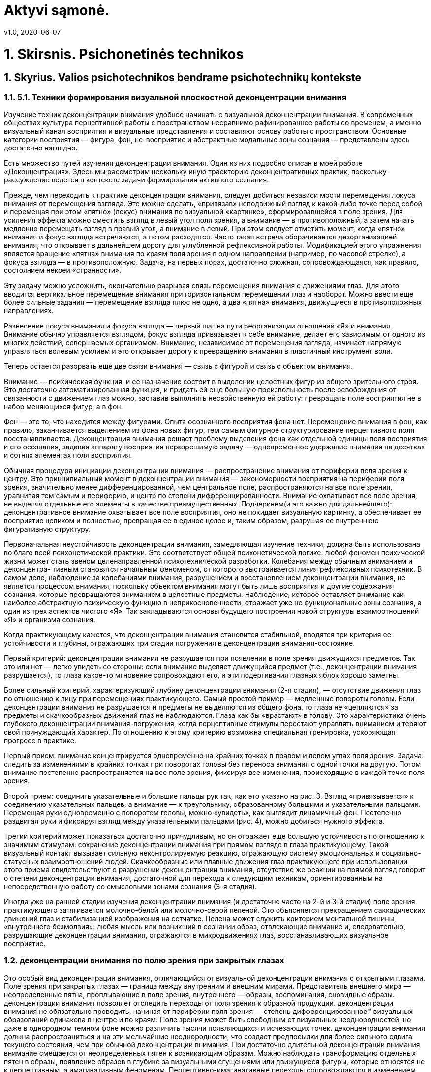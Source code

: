 = Aktyvi sąmonė.
v1.0, 2020-06-07
:example-caption!:
:sectnums:
:sectnumlevels: 3

= 1. Skirsnis. Psichonetinės technikos

== Skyrius. Valios psichotechnikos bendrame psichotechnikų kontekste

=== 5.1. Техники формирования визуальной плоскостной деконцентрации внимания

Изучение техник деконцентрации внимания удобнее начинать с визуальной деконцентрации внимания. В современных обществах культура перцептивной работы с пространством несравнимо рафинированнее работы со временем, а именно визуальный канал восприятия и визуальные представления и составляют основу работы с пространством. Основные категории восприятия — фигура, фон, не-восприятие и абстрактные модальные зоны сознания — представлены здесь достаточно наглядно.

Есть множество путей изучения деконцентрации внимания. Один из них подробно описан в моей работе «Деконцентрация». Здесь мы рассмотрим нескольку иную траекторию деконцентративных практик, поскольку рассуждение ведется в контексте задачи формирования активного сознания.

Прежде, чем переходить к практике деконцентрации внимания, следует добиться независи мости перемещения локуса внимания от перемещения взгляда. Это можно сделать, «привязав» неподвижный взгляд к какой-либо точке перед собой и перемещая при этом «пятно» (локус) внимания по визуальной «картинке», сформировавшейся в поле зрения. Для усиления эффекта можно сместить взгляд в левый угол поля зрения, а внимание — в противоположный, а затем начать медленно перемещать взгляд в правый угол, а внимание в левый. При этом следует отметить момент, когда «пятно» внимания и фокус взгляда встречаются, а потом расходятся. Часто такая встреча оборачивается дезорганизацией внимания, что открывает в дальнейшем дорогу для углубленной рефлексивной работы. Модификацией этого упражнения является вращение «пятна» внимания по краям поля зрения в одном направлении (например, по часовой стрелке), а фокуса взгляда — в противоположную. Задача, на первых порах, достаточно сложная, сопровождающаяся, как правило, состоянием некоей «странности».

Эту задачу можно усложнить, окончательно разрывая связь перемещения внимания с движениями глаз. Для этого вводится вертикальное перемещение внимания при горизонтальном перемещении глаз и наоборот. Можно ввести еще более сильные задания — перемещение взгляда плюс не одно, а два «пятна» внимания, движущиеся в противоположных направлениях.

Разнесение локуса внимания и фокуса взгляда — первый шаг на пути реорганизации отношений «Я» и внимания. Внимание обычно управляется взглядом, фокус взгляда привязывает к себе внимание, делает его зависимым от одного из многих действий, совершаемых организмом. Внимание, независимое от перемещения взгляда, начинает напрямую управляться волевым усилием и это открывает дорогу к превращению внимания в пластичный инструмент воли.

Теперь остается разорвать еще две связи внимания — связь с фигурой и связь с объектом внимания.

Внимание — психическая функция, и ее назначение состоит в выделении целостных фигур из общего зрительного строя. Это достаточно автоматизированная функция, и придать ей еще большую произвольность после освобождения от связанности с движением глаз можно, заставив выполнять несвойственную ей работу: превращать поле восприятия не в набор меняющихся фигур, а в фон.

Фон — это то, что находится между фигурами. Опыта осознанного восприятия фона нет. Перемещение внимания в фон, как правило, заканчивается выделением из фона новых фигур, тем самым фигурное структурирование перцептивного поля восстанавливается. Деконцентрация внимания решает проблему выделения фона как отдельной единицы поля восприятия и его осознания, задавая аппарату восприятия неразрешимую задачу — одновременное удержание внимания на десятках и сотнях элементах поля восприятия.

Обычная процедура инициации деконцентрации внимания — распространение внимания от периферии поля зрения к центру. Это принципиальный момент в деконцентрации внимания — закономерности восприятия на периферии поля зрения, значительно менее дифференцированной, чем центральное поле, распространяются на все поле зрения, уравнивая тем самым и периферию, и центр по степени дифференцированности. Внимание охватывает все поле зрения, не выделяя отдельные его элементы в качестве преимущественных. Подчеркнем(и это важно для дальнейшего): деконцентративное внимание охватывает
все поле восприятия, оно не покидает визуальную картинку, а обеспечивает ее восприятие целиком и полностью, превращая ее в единое целое и, таким образом, разрушая ее внутреннюю фигуративную структуру.

Первоначальная неустойчивость деконцентрации внимания, замедляющая изучение техники, должна быть использована во благо всей психонетической практики. Это соответствует общей психонетической логике: любой феномен психической жизни может стать звеном целенаправленной психотехнической разработки. Колебания между обычным вниманием и деконцентра-
тивным становятся начальным феноменом, от которого выстраивается линия рефлексивных психотехник. В самом деле, наблюдение за колебаниями внимания, разрушением и восстановлением деконцентрации внимания, не является процессом внимания, поскольку объектом внимания могут быть лишь восприятия и другие содержания сознания, которые превращаются вниманием в целостные предметы. Наблюдение, которое оставляет внимание как наиболее абстрактную психическую функцию в неприкосновенности, отражает уже не функциональные зоны сознания, а один из трех аспектов чистого «Я». Так закладываются основы будущего построения новой структуры взаимоотношений «Я» и организма сознания.

Когда практикующему кажется, что деконцентрации внимания становится стабильной, вводятся три критерия ее устойчивости и глубины, отражающих три стадии погружения в деконцентрации внимания-состояние.

Первый критерий: деконцентрации внимания не разрушается при появлении в поле зрения движущихся предметов. Так это или нет — легко увидеть со стороны: если внимание выделяет движущийся предмет (т.е., деконцентрации внимания разрушается), то глаза какое-то мгновение сопровождают его, и эти подергивания глазных яблок хорошо заметны.

Более сильный критерий, характеризующий глубину деконцентрации внимания (2-я стадия), — отсутствие движения глаз по отношению к лицу при перемещениях практикующего. Самый простой пример — медленные повороты головы. Если деконцентрации внимания не разрушается и предметы не выделяются из общего фона, то глаза не «цепляются» за предметы и скачкообразных движений
глаз не наблюдаются. Глаза как бы «врастают» в голову. Это характеристика очень глубокого деконцентрации внимания-погружения, когда перцептивные стимулы перестают управлять вниманием и теряют свой принуждающий характер. По отношению к этому критерию возможна специальная тренировка, ускоряющая прогресс в практике.

Первый прием: внимание концентрируется одновременно на крайних точках в правом и левом углах поля зрения. Задача: следить за изменениями в крайних точках при поворотах головы без переноса внимания с одной точки на другую. Потом внимание постепенно распространяется на все поле зрения, фиксируя все изменения, происходящие в каждой точке поля зрения.

Второй прием: соединить указательные и большие пальцы рук так, как это указано на рис. 3. Взгляд «привязывается» к соединению указательных пальцев, а внимание — к треугольнику, образованному большими и указательными пальцами. Перемещая руки одновременно с поворотом головы, можно «увидеть», как выглядит динамичный фон. Постепенно раздвигая руки и фиксируя взгляд между указательными пальцами (рис. 4), можно добиться нужного эффекта.

Третий критерий может показаться достаточно причудливым, но он отражает еще большую устойчивость по отношению к значимым стимулам: сохранение деконцентрации внимания при прямом взгляде в глаза практикующему. Такой визуальный контакт вызывает сильную неконтролируемую реакцию, отражающую систему эмоциональных и социально-статусных взаимоотношений людей. Скачкообразные или плавные движения глаз практикующего при использовании этого приема свидетельствуют о разрушении деконцентрации внимания, отсутствие же реакции на прямой взгляд говорит о степени деконцентрации внимания, достаточной для перехода к следующим техникам, ориентированным на непосредственную работу со смысловыми зонами сознания (3-я стадия).

Иногда уже на ранней стадии изучения деконцентрации внимания (и достаточно часто на 2-й и 3-й стадии) поле зрения практикующего затягивается молочно-белой или молочно-серой пеленой. Это объясняется прекращением саккадических движений глаз и стабилизацией изображения на сетчатке. Пелена может служить критерием ментальной тишины, «внутреннего безмолвия»: любая мысль или возникший в сознании образ, отвлекающие внимание и, следовательно, разрушающие деконцентрации внимания, отражаются в микродвижениях глаз, восстанавливающих визуальное восприятие.

=== деконцентрации внимания по полю зрения при закрытых глазах

Это особый вид деконцентрации внимания, отличающийся от визуальной деконцентрации внимания с открытыми глазами. Поле зрения при закрытых глазах — граница между внутренним и внешним мирами. Представитель внешнего мира — неопределенные
пятна, проплывающие в поле зрения, внутреннего — образы, воспоминания, сновидные образы. деконцентрации внимания позволяет отследить переходы от поля
зрения к образной продукции.
деконцентрации внимания не обязательно проводить, начиная от периферии поля зрения —
степень дифференцированное™ визуальных образований одинакова
в центре и по краям. Поле зрения может быть свободным от визуальных
неоднородностей, но даже в однородном темном фоне можно различить
тысячи появляющихся и исчезающих точек. деконцентрации внимания должна распространиться и на эти мельчайшие неоднородности, что создает предпосылки
для более сильного сдвига текущего состояния, чем при обычной деконцентрации внимания.
При достаточно длительной деконцентрации внимания внимание смещается от неопределенных пятен к возникающим образам. Можно наблюдать трансформацию
отдельных пятен в образы, появление образов в глубине за визуальными
сгущениями или движущиеся фигуры, которые относятся не к перцептивным, а имагинативным феноменам.
Перцептивно-имагинативные переходы сопровождаются и изменением субъективной локализации — от пребывания в реальности бодрствования можно перейти в реальности просоночного или сновидного миров.
Именно эти переходы придают особую специфику визуальной деконцентрации внимания при
закрытых глазах, в отличие от деконцентрации внимания при открытых глазах, которая балансирует на грани восприятия однородного визуального фона и выделения
из него отдельных фигур. Наблюдения перцептивно-имагинативных переходов требует такой разотождествленности «Я» с содержаниями сознания,
которое позволяет не вовлекаться в спонтанные процессы погружения во
внешний, перцептивный или во внутренний, имагинативный миры.
Переход от визуальной деконцентрации внимания при закрытых глазах к обычной деконцентрации внимания
позволяет отработать два способа усиления деконцентрации внимания. Открывая и закрывая глаза, практикующий полностью изменяет «визуальную картинку»
и вновь появившиеся фигуры в поле восприятия становятся гораздо более «агрессивными», притягивающими к себе внимания за счет рефлекса сосредоточения внимания на появившемся или изменившемся объекте. Сознание стремится узнать новые визуальные объекты, понять,
что появилось перед ним, а для этого необходимо выделить новый объект из фона, придать ему предметность, что и обеспечивается «сгущением» внимания на нем. Преодоление разрушающего влияния тотальной
смены визуального поля — задача не менее сложная, чем достижение
третьей стадии визуальной деконцентрации внимания. Переходы от одного визуального поля
к другому позволяют отработать деконцентрации внимания достаточной глубины, «накачать
деконцентрации внимания-мышцы».
Другой прием, усиливающий деконцентрации внимания — равномерное распределение внимания по полю зрения при закрытых глазах с превращением визуального
поля в однородный фон — описан в 3.3. Когда достигнута достаточная
равномерность свечения или «темноты», переход к деконцентрации внимания с открытыми глазами позволяет «разгладить» поле зрения, сделать деконцентрации внимания столь же равномерной, что и в предшествующем режиме.


=== Техники формирования аудиальной деконцентрации внимания
деконцентрации внимания по звуковому полю выстраивается аналогично визуальной деконцентрации внимания.
Здесь также действует принцип распространения внимания от менее
дифференцированных зон восприятия к более организованным. Для слухового восприятия такие менее дифференцированные зоны подобрать
достаточно сложно. Здесь действуют три принципа.
Во-первых, уравнивается значимость сильных и слабых стимулов —
внимание фиксирует одновременно громкие и тихие звуки, не допуская
преимущественного выделения громких звуков. Стереотип реагирования
подавляется сравнительно быстро. Критерий достаточно прост: реакция
на громкие и новые звуки (ориентировочная реакция) не превышает реакции на тихие и привычные.
Во-вторых, разрываются связи звуков и их источников. Обычно звуки составляют связное целое, поскольку соотносятся с теми предметами
или процессами, которые их производят. В противоположность этому
в аудиодеконцентрации внимания нужно тщательно отследить и устранить зрительные и смысловые ассоциации. Звуки лишаются смысловой наполненности, превращаются в «просто звуки».
И, наконец, подавляется тенденция формирования из последовательности звуков устойчивых гештальтов (мелодия, ритм и т.д.). Это самая сложная часть работы. Нужно суметь воспринять ритмичную мелодию как набор одиночных, не связанных друг с другом звуков. Условием
успешной аудиодеконцентрации внимания становится обессмысливание, десемантизация
звуков. Лишенные объединяющей смысловой основы, звуковые фигуры
распадаются на набор отдельных звучаний. В этот момент разрывается
связь звуковых форм и соответствующих им смысловых зон сознания,
и внимание сравнительно легко перемещается на эти зоны, сосредоточиваясь на той основе, из которой возникают и которая несет в себе звуки—на ходе времени.
Десемантизированные звуки, тем не менее, стремятся к образованию
устойчивых фигур и начинают объединяться по-новому — не источником происхождения и не звуковым гештальтом, а моментом времени,
в который они достигают барабанной перепонки. Таким образом, в сознании возникает еще одна характеристика времени, обычно скрытая от
осознания под звуковыми потоками — актуальное настоящее.
Актуальное настоящее — это то, что воспринимается как настоящее,
как происходящее «сейчас», а не в прошлом или будущем. Это не физическая абстракция грани «между прошлым и будущим». Актуальное настоящее всегда имеет определенную длительность, которая колеблется
в зависимости от характера приходящих стимулов. Последовательность
звуков воспринимается как звуковая фигура только тогда, когда все ее
элементы воспринимаются как актуально существующие сейчас. В пределах актуального настоящего последующее событие влияет на предыдущее. Актуальное настоящее — это целостность, «квант времени».
Максимальная длительность актуального настоящего определяется
временем восприятия предложения, в котором последнее слово определяет первое («Коса у девушки расплелась» и «Коса у девушки порезала
ногу» — о какой косе идет речь, становится понятным только после третьего слова, но субъективно значение слова «коса» определяется «с самого
начала», т.е. фраза воспринимается как единое целое). В качестве длительности актуального настоящего, группирующего звуки различного происхождения в единый паттерн, обычно принимается 0,5-1,5 секунды.
Звуки существуют во времени, и звуковая последовательность одномерна по своей природе. Аудиодеконцентрации внимания можно считать устойчивой, если внимание
скользит вдоль звукового потока, не увеличивая и не сокращая интервал
актуального настоящего. Этому способствуют практики целенаправленного формирования и удержания в сознании различных звуковых фигур.
Усилия по переводу аудиодеконцентрации внимания в фоновое восприятие по аналогии
с визуальной деконцентрации внимания приводят к неожиданному результату. Если визуальный фон воспринимается как «винегрет», составленный из не связанных
между собой фрагментов зрительного поля, то звуковой фон, то, что находится между звуками — это время, точнее, промежуточное переживание между звуковой «первоматерией» и ходом времени.

=== Соматическая деконцентрации внимания
Соматическая деконцентрации внимания формируется по той же логике, что и визуальная —
от менее дифференцированных восприятий к более дифференциро
ванным. В качестве первичного малодифференцированного объекта
внимания выбирается то неопределенное чувство теплоты, которое
обнаруживает каждый человек, обративший внимание вглубь своего
тела. От этого неопределенного переживания внимание перемещается
к основным зонам тела — голове, груди, животу, рукам и ногам. Лучший
результат получается, если фиксировать не сами ощущения, а различия
в ощущениях разных зон тела. Как и в других видах деконцентрации внимания, внимание не
должно перемещаться от одной зоны к другой, а одновременно фиксировать ощущения всех зон сразу.
Следующий шаг — распространение внимания на более дробные зоны
(пальцы, суставы, язык, печень и т.д.), после чего остается ввести в поле
внимания все тактильные ощущения и соматическая деконцентрации внимания сформирована.
Ощущения, которые фиксируются вниманием, не должны соотноситься со зрительной схемой тела. Ощущения как бы «висят в пространстве»
однородной массой.
Точно так же, как и при визуальной деконцентрации внимания, внимание при соматической
деконцентрации не может долго удержать множество отдельных точечных ощущений и срывается в общее переживание соматического фона.
Это некое недифференцированное, разлитое по всему телу однородное
ощущение. Соматический фон легко колеблется при изменении окружающей среды — новых звуках, появлении новых лиц и т.д.
Можно выделить по меньшей мере две составляющие в соматическом фоне: качественную (события окружающего и внутреннего мира
отзываются в фоне различным качеством ощущений) и «энергетическую»
(громкие или неожиданные звуки и другие стимулы разной природы,
как правило, повышают общий тонус, действия практикующего могут
его повышать или понижать). При соответствующей тренировке качественные колебания соматического фона могут служить индикатором
слабых или скрытых стимулов (так, некоторые люди «спиной ощущают опасность») и средой развертывания различных смыслов. Фиксация
энергетического фона позволяет осознанно повышать общий тонус организма и извлекать энергию из различных стимулов и изменений окружающей и внутренней среды.

=== Фон

Конечным итогом деконцентративных техник является выход на фоновые переживания различной модальной природы. Дальнейшее движение
в этом направлении практики порождает другой класс состояний — переживание «не-форм» и «не-восприятий». Фон не фигуративен по определению. Это то, что находится между фигурами, окружает фигуры.
На первых шагах изучения дЕКОНЦЕНТРАЦИИ ВНИМАНИЯ его поддержание требует постоянных усилий, поскольку существует тенденция превращения однородного фона в фигуративное восприятие или фигуративную имагинацию.
Внимание как функция стремится к выделению отдельных фигур, и прекращение такого выделения означает приостановку работы внимания.
Описание фона в языке, который по природе своей является орудием
описания фигур, затруднительно по причине его континуального характера. Фон можно только назвать и противопоставить предметному восприятию, но обозначения операций с фоном не разработаны. Поэтому
инструкции могут вывести восприятие за пределы фигуративное,
обозначить операции над фоном метафорически, но дать столь подробные предписания действий с фоном и внутри фона, как это легко делается в отношении фигуративного мира, просто невозможно.

=== Использование деконцентрации внимания-техник
Практическое использование деконцентрации внимания-техник значительно шире, чем может
показаться. Остановимся на двух примерах: на фри-дайвинге и конном
спорте. Наталья Молчанова, тренер команды и чемпион мира по фридайвингу объясняет необходимость использования дЕКОНЦЕНТРАЦИИ ВНИМАНИЯ во фри-дайвинге
следующим образом:
«При "пустом" сознании, или "остановке внутреннего диалога", возникающих при деконцентрации внимания, легче осуществляется интеграция нейронной активности различных участков коры больших полушарий
и подкорковых структур с целью наилучшего восприятия значимого
сигнала. Это позволяет быстрее реагировать на изменения ситуации
при нырянии и адекватно реагировать...
При подъеме из глубины важно активно сканировать свое состояние, "собираться", так как иногда при всплытии вследствие
стремительного падения напряжения кислорода в крови и развития острой гипоксии фридайвер "засыпает" — теряет сознание
без каких-либо предварительных дискомфортных ощущений. Это
возможно при врожденной или приобретенной благодаря адаптации к гипоксическим тренировкам низкой чувствительности
к высокому содержанию углекислого газа в крови.
Одним из главных условий осознания стимула является его интенсивность. Сильный раздражитель (в данном случае гиперкапния) всегда проникает в сознание. Но у людей с высоким порогом
активации хеморецепторов, посылающих импульсацию в дыхательный центр, сигнал о возобновлении дыхания остается неосознанным.
В этом случае при необходимости выявления слабых и скрытых признаков весьма результативной является соматическая деконцентрации внимания
с распределением внимания по всему объему тела и позволяющая
тонко улавливать любые колебания соматического фона.
Совмещение аудио-деконцентрации внимания, визуальной и соматической деконцентрации приводит к интеграции сигналов в коре головного мозга.
Межсенсорное взаимодействие на корковом уровне создает условия для формирования "картины мира" и координации поведения
организма.
Таким образом, происходит гармоничное взаимодействие ныряльщика с внешней средой и улавливаются малейшие колебания
внутренней среды организма, а процессы принятия решений и исполнения осознаются минимально и протекают с незначительным
контролем со стороны разума в темпе требований ситуации».
Другой пример — использование деконцентрации в конном спорте
при подготовке спортсменов. Автор — С. Свифт — самостоятельно пришла к формулировке метода, позволяющего эффективно контролировать
поведение лошади. Она назвала этот метод «мягкими глазами». Суммарно
«мягкие глаза» описываются следующим образом:
«Чем большую область вы охватываете глазами, тем лучше чувствуете свою посадку».
«Основные принципы «мягких глаз»:
При езде широко раскройте глаза и активизируйте периферическое
зрение.
Продолжайте осознавать все находящееся в поле зрения.
Находите внутренний отклик тому, что вы видите глазами.
Результаты применения:
Увеличивается поле зрения.
Более остро сознается свое тело и тело лошади.
Уменьшается напряжение.
Движение вперед становится легче и свободнее».
Очевидно совпадение техник «мягких глаз», деконцентрации внимания и результатов с начальными стадиями деконцентрации внимания.